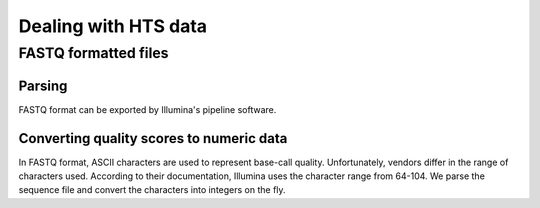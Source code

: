 *********************
Dealing with HTS data
*********************

FASTQ formatted files
=====================

Parsing
-------

FASTQ format can be exported by Illumina's pipeline software.

.. doctest::
    
    >>> from cogent3.parse.fastq import MinimalFastqParser
    >>> for label, seq, qual in MinimalFastqParser('data/fastq.txt'):
    ...     print label
    ...     print seq
    ...     print qual
    GAPC_0015:6:1:1259:10413#0/1
    AACACCAAACTTCTCCACCACGTGAGCTACAAAAG
    ````Y^T]`]c^cabcacc`^Lb^ccYT\T\Y\WF
    GAPC_0015:6:1:1283:11957#0/1
    TATGTATATATAACATATACATATATACATACATA
    ]KZ[PY]_[YY^```ac^\\`bT``c`\aT``bbb...


Converting quality scores to numeric data
-----------------------------------------

In FASTQ format, ASCII characters are used to represent base-call quality. Unfortunately, vendors differ in the range of characters used. According to their documentation, Illumina uses the character range from 64-104. We parse the sequence file and convert the characters into integers on the fly.

.. doctest::
    
    >>> from cogent3.parse.fastq import MinimalFastqParser
    >>> for label, seq, qual in MinimalFastqParser('data/fastq.txt'):
    ...     qual = map(lambda x: ord(x)-64, qual)
    ...     print label
    ...     print seq
    ...     print qual
    GAPC_0015:6:1:1259:10413#0/1
    AACACCAAACTTCTCCACCACGTGAGCTACAAAAG
    [32, 32, 32, 32, 25, 30, 20, 29, 32, 29, 35, 30, 35, 33, 34, 35, 33, ...
